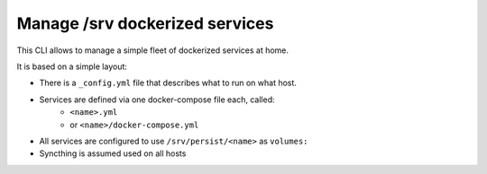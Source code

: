 Manage /srv dockerized services
===============================

This CLI allows to manage a simple fleet of dockerized services at home.

It is based on a simple layout:

- There is a ``_config.yml`` file that describes what to run on what host.
- Services are defined via one docker-compose file each, called:
    - ``<name>.yml``
    - or ``<name>/docker-compose.yml``
- All services are configured to use ``/srv/persist/<name>`` as ``volumes:``
- Syncthing is assumed used on all hosts
